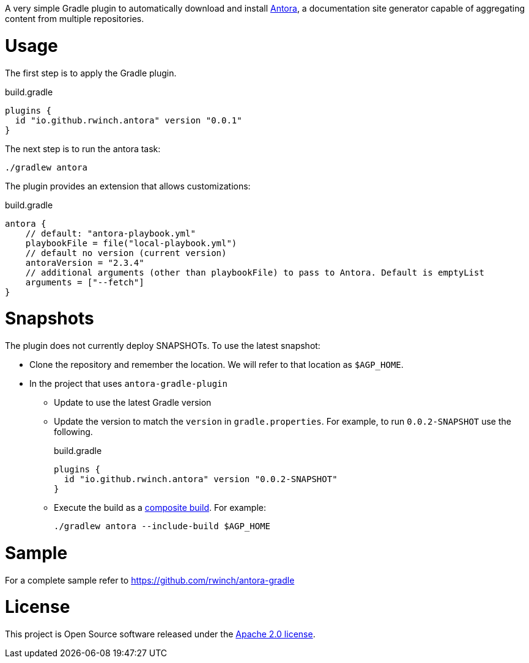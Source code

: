 A very simple Gradle plugin to automatically download and install https://antora.org[Antora], a documentation site generator capable of aggregating content from multiple repositories.

= Usage

The first step is to apply the Gradle plugin.

.build.gradle
[source,groovy]
----
plugins {
  id "io.github.rwinch.antora" version "0.0.1"
}
----

The next step is to run the antora task:

[source,bash]
----
./gradlew antora
----

The plugin provides an extension that allows customizations:

.build.gradle
[source,groovy]
----
antora {
    // default: "antora-playbook.yml"
    playbookFile = file("local-playbook.yml")
    // default no version (current version)
    antoraVersion = "2.3.4"
    // additional arguments (other than playbookFile) to pass to Antora. Default is emptyList
    arguments = ["--fetch"]
}
----


= Snapshots

The plugin does not currently deploy SNAPSHOTs.
To use the latest snapshot:

* Clone the repository and remember the location.
  We will refer to that location as `$AGP_HOME`.
* In the project that uses `antora-gradle-plugin`
** Update to use the latest Gradle version
** Update the version to match the `version` in `gradle.properties`.
  For example, to run `0.0.2-SNAPSHOT` use the following.
+
.build.gradle
[source,groovy]
----
plugins {
  id "io.github.rwinch.antora" version "0.0.2-SNAPSHOT"
}
----
** Execute the build as a https://docs.gradle.org/current/userguide/composite_builds.html[composite build].
  For example:
+
[source,bash]
----
./gradlew antora --include-build $AGP_HOME
----

= Sample

For a complete sample refer to https://github.com/rwinch/antora-gradle


= License

This project is Open Source software released under the http://www.apache.org/licenses/LICENSE-2.0.html[Apache 2.0 license].
